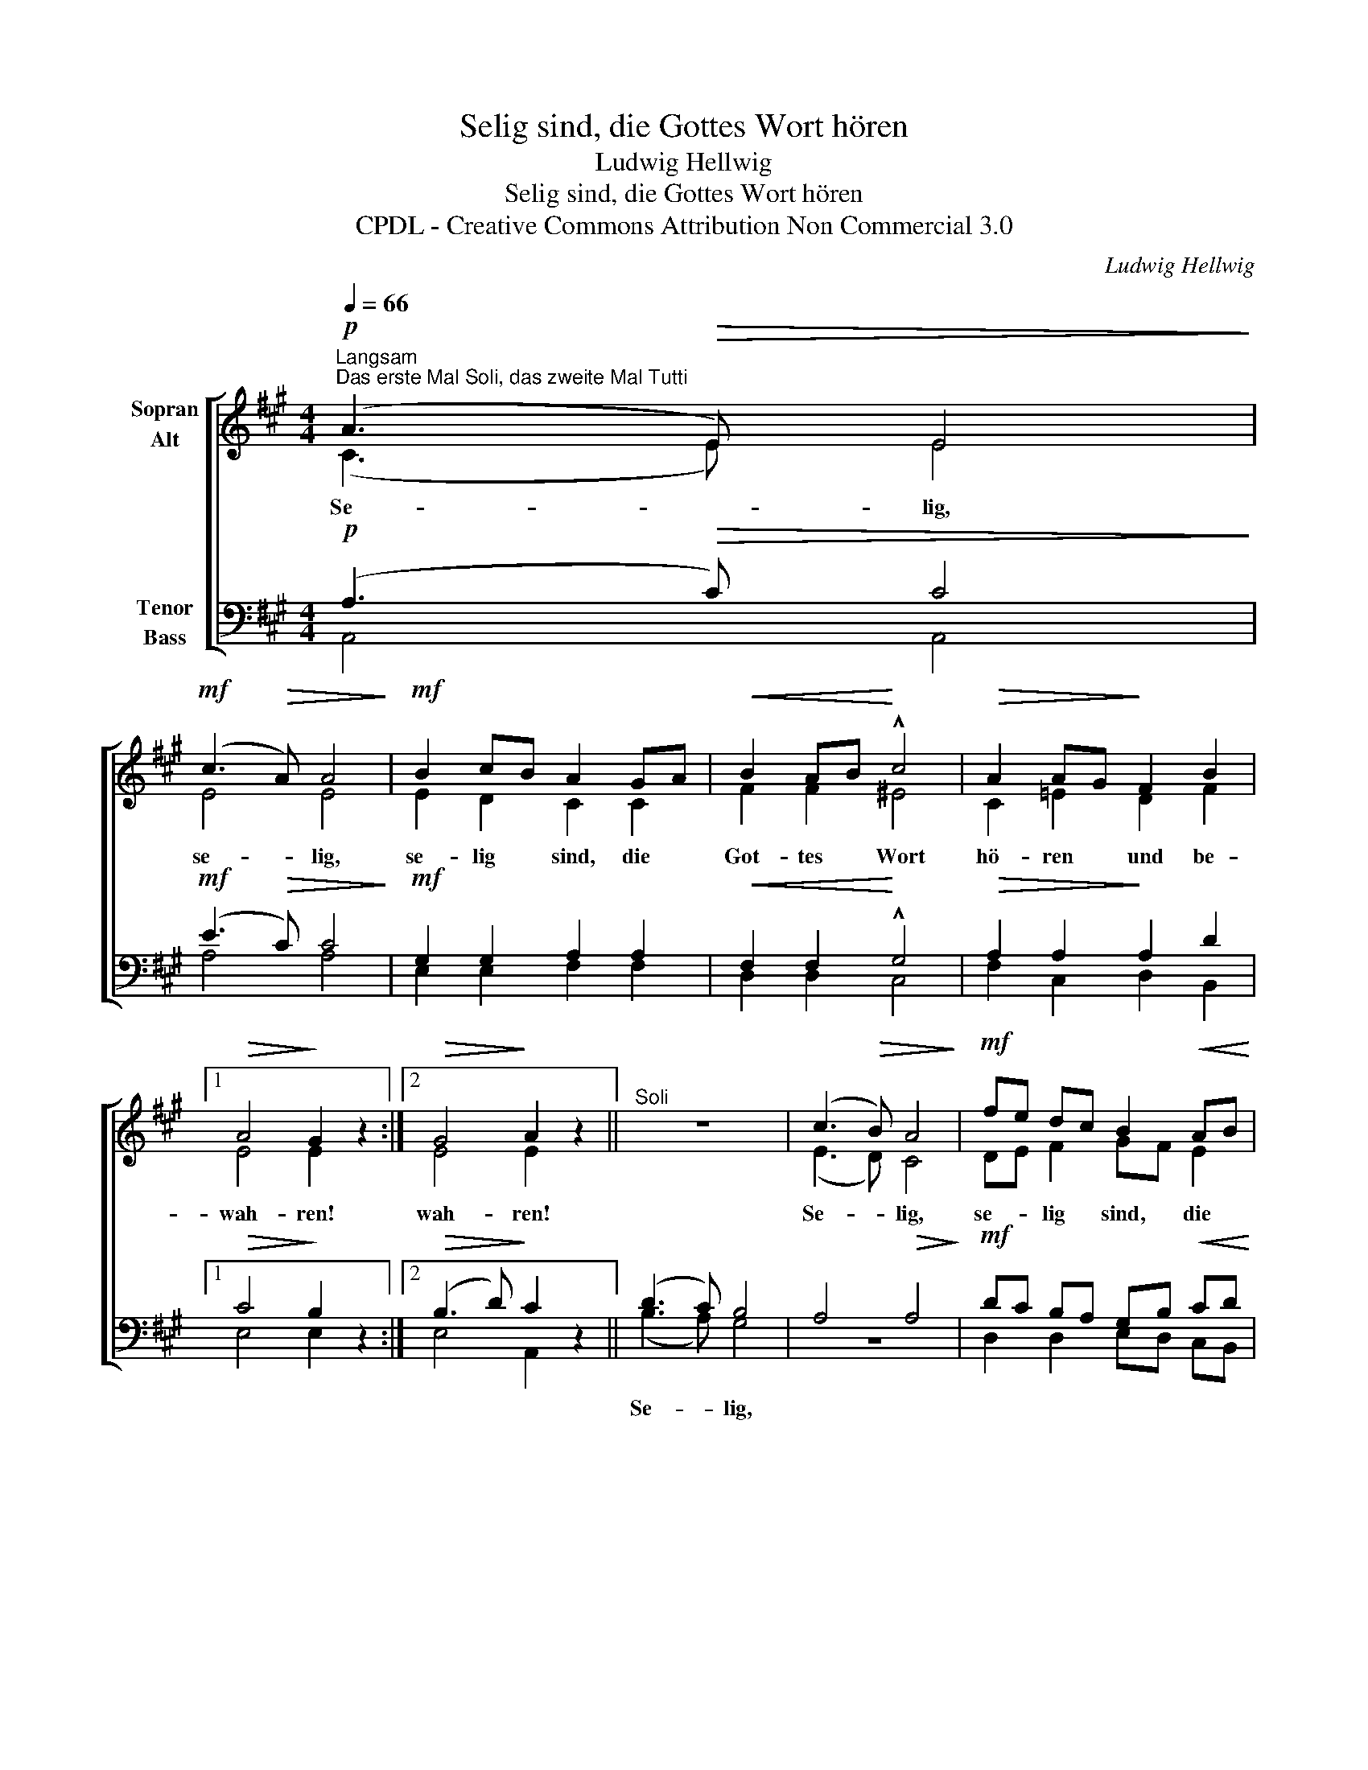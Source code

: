 X:1
T:Selig sind, die Gottes Wort hören
T:Ludwig Hellwig
T:Selig sind, die Gottes Wort hören
T:CPDL - Creative Commons Attribution Non Commercial 3.0
C:Ludwig Hellwig
Z:CPDL - Creative Commons Attribution Non Commercial 3.0
%%score [ ( 1 2 ) ( 3 4 ) ]
L:1/8
Q:1/4=66
M:4/4
K:A
V:1 treble nm="Sopran\nAlt"
V:2 treble 
V:3 bass nm="Tenor\nBass"
V:4 bass 
V:1
!p!"^Langsam""^Das erste Mal Soli, das zweite Mal Tutti" (A3!>(! E) E4!>)! | %1
w: Se- * lig,|
!mf! (c3!>(! A) A4!>)! |!mf! B2 cB A2 GA |!<(! B2 AB!<)! !^!c4 |!>(! A2 AG!>)! F2 B2 |1 %5
w: se- * lig,|se- lig * sind, die *|Got- tes * Wort|hö- ren * und be-|
!>(! A4!>)! G2 z2 :|2!>(! G4!>)! A2 z2 ||"^Soli" z8 | (c3!>(! B) A4!>)! |!mf! fe dc B2!<(! AB!<)! | %10
w: wah- ren!|wah- ren!||Se- * lig,|se- * lig * sind, die *|
 cB AG !^!F4 |!f!!<(! d2 c2!<)! B2 A2 | (A2!>(! G2) A2!>)! z2 |!pp!"^Tutti" (G3 A) B4 | %14
w: Got- * tes * Wort|hö- ren und be-|wah- * ren!|Se- * lig,|
!p! (c3 B) A4 |!mf! fe dc B2"^cresc." AB | cB AG !^!F4 |!<(! d2 c2!<)! B2 f2 | e4!>(! A2!>)! z2 | %19
w: se- * lig,|se- * lig * sind, die *|Got- * tes * Wort|hö- ren und be-|wah- ren!|
!f! d8 |!>(! c4!>)! z4 |!p! G8 | A4 z4 |] %23
w: Se-|lig,|se-|lig!|
V:2
 (C3 E) E4 | E4 E4 | E2 D2 C2 C2 | F2 F2 ^E4 | C2 =E2 D2 F2 |1 E4 E2 x2 :|2 E4 E2 x2 || x8 | %8
 (E3 D) C4 | DE F2 GF E2 | E2 E2 F4 | F2 F2 F2 F2 | E4 E2 x2 | E4 E4 | (C3 D) E4 | DE F2 GF E2 | %16
 E2 E2 F4 | F2 F2 F2 =A2 | (A2 G2) A2 x2 | G8 | A4 x4 | D8 | C4 x4 |] %23
V:3
!p! (A,3!>(! C) C4!>)! |!mf! (E3!>(! C) C4!>)! |!mf! G,2 G,2 A,2 A,2 |!<(! F,2 F,2!<)! !^!G,4 | %4
w: ||||
!>(! A,2 A,2!>)! A,2 D2 |1!>(! C4!>)! B,2 z2 :|2!>(! (B,3 D)!>)! C2 z2 || (D3 C) B,4 | %8
w: |||Se- * lig,|
 A,4!>(! A,4!>)! |!mf! DC B,A, G,B,!<(! CD!<)! | ED CB, !^!A,4 |!f!!<(! B,2 ^A,2!<)! B,2 B,2 | %12
w: ||||
 (B,3!>(! D) C2!>)! z2 |!pp! (D3 C) B,4 |!p! (A,3 B,) C4 |!mf! DC B,A, G,B,"^cresc." CD | %16
w: ||||
 ED CB, !^!A,4 |!<(! B,2 ^A,2!<)! B,2 B,2 | (B,3!>(! D) C2!>)! z2 |!f! B,8 |!>(! C4!>)! z4 | %21
w: |||||
!p! B,8 | A,4 z4 |] %23
w: ||
V:4
 A,,4 A,,4 | A,4 A,4 | E,2 E,2 F,2 F,2 | D,2 D,2 C,4 | F,2 C,2 D,2 B,,2 |1 E,4 E,2 x2 :|2 %6
 E,4 A,,2 x2 || (B,3 A,) G,4 | z8 | D,2 D,2 E,D, C,B,, | A,,2 B,,C, D,4 | B,,2 C,2 D,2 ^D,2 | %12
 E,4 A,2 x2 | (B,3 A,) G,4 | A,4 A,4 | D,2 D,2 E,D, C,B,, | A,,2 B,,C, D,4 | B,,2 C,2 D,2 ^D,2 | %18
 E,4 A,2 x2 | E,8 | A,4 x4 | E,8 | A,,4 x4 |] %23

